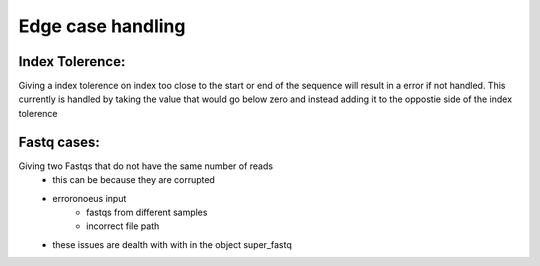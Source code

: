 
Edge case handling
+++++++++++++++++++

**Index Tolerence:**
--------------------

Giving a index tolerence on index too close to the start or end of the sequence will result in a error if not handled. 
This currently is handled by taking the value that would go below zero and instead adding it to the oppostie side of the index tolerence

**Fastq cases:**
----------------

Giving two Fastqs that do not have the same number of reads
    * this can be because they are corrupted
    * erroronoeus input 
        - fastqs from different samples
        - incorrect file path

    * these issues are dealth with with in the object super_fastq




